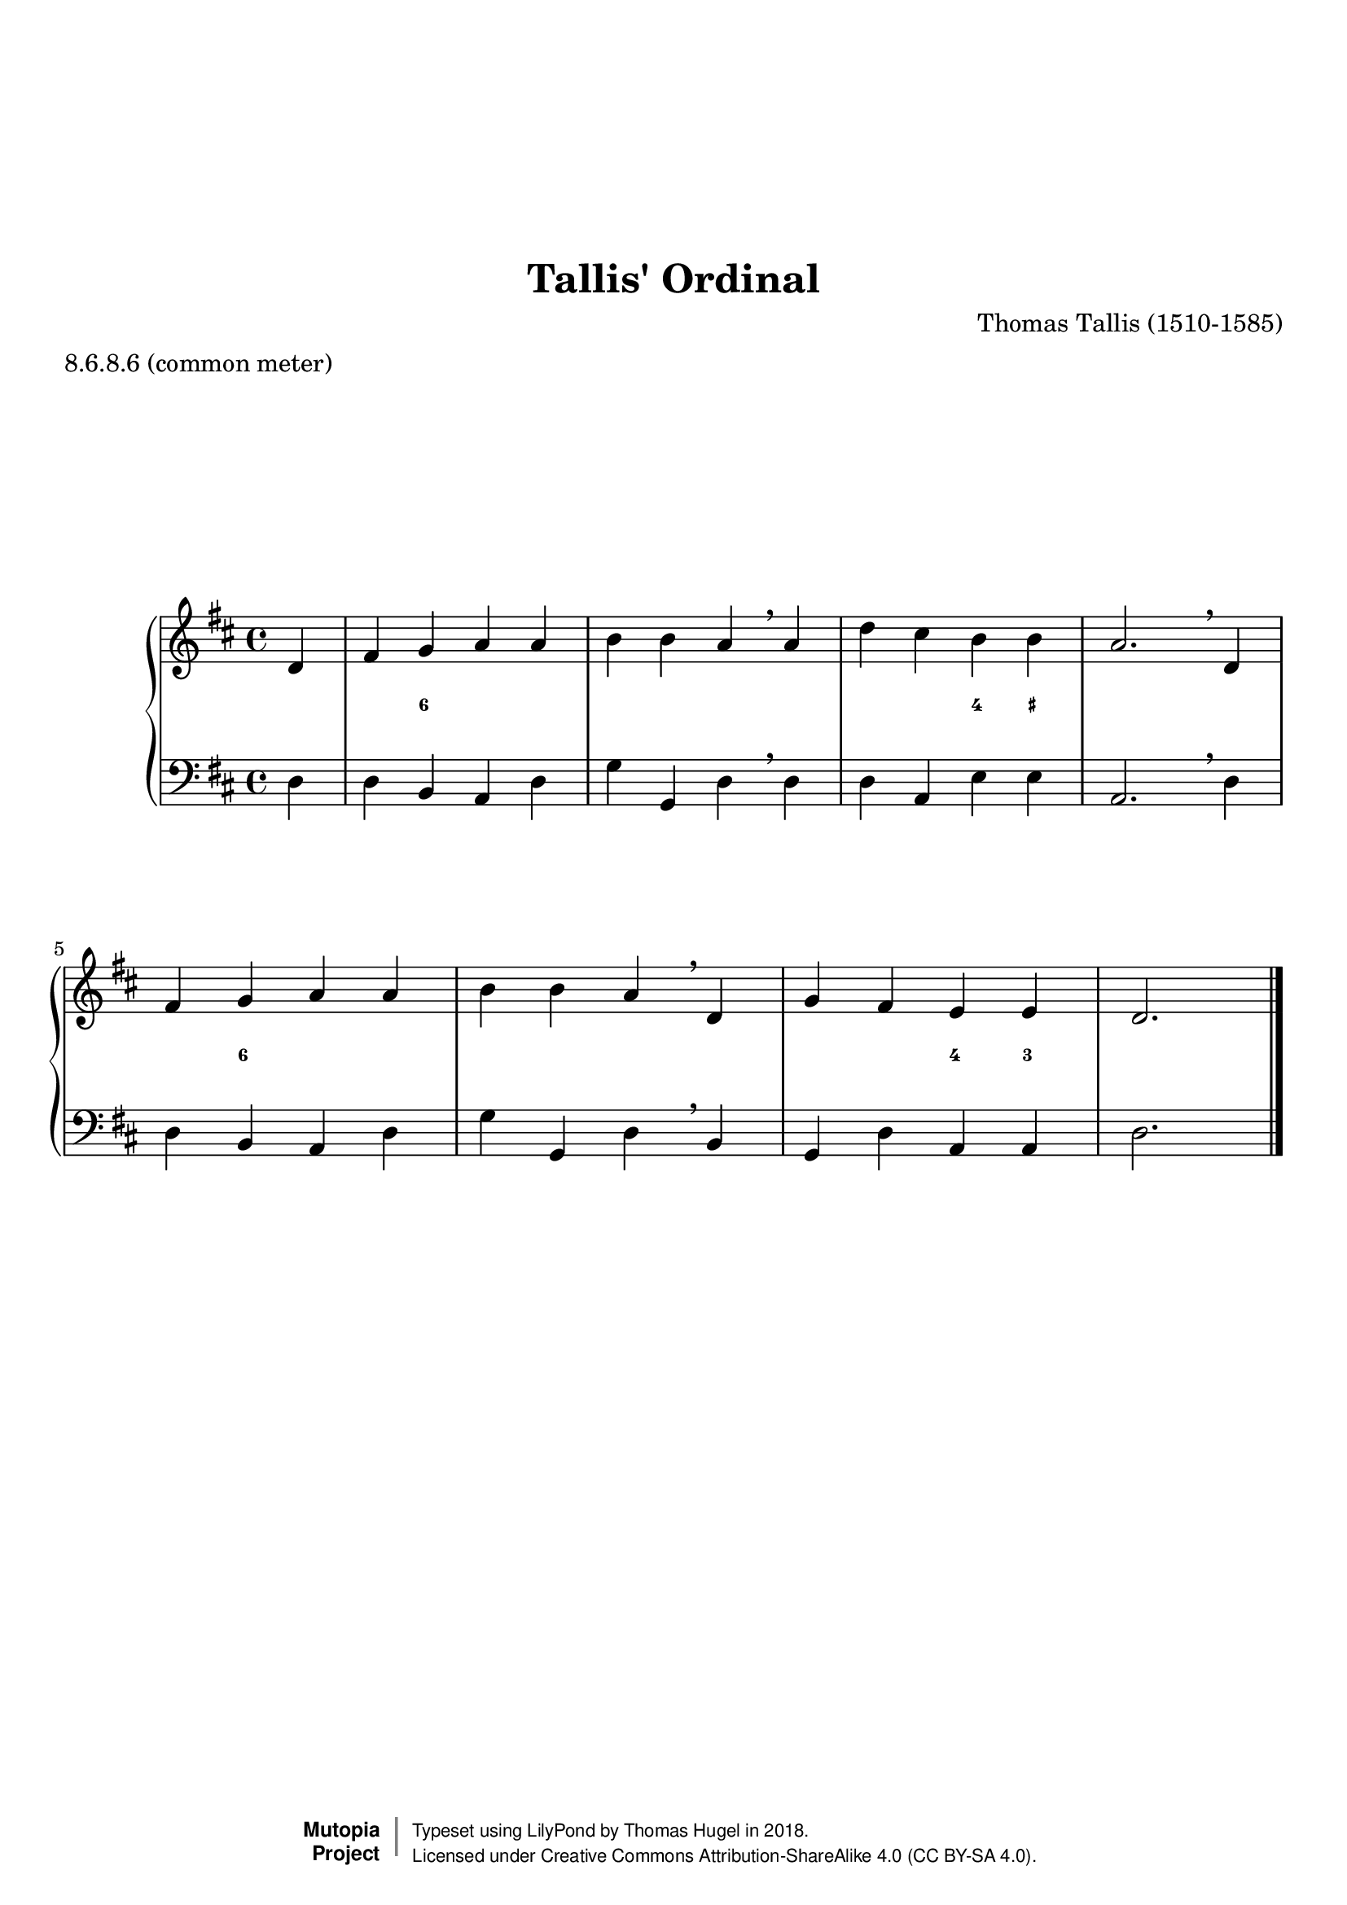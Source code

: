 \version "2.19.82"
\paper {
    markup-system-spacing =
    #'((basic-distance . 12) 
       (minimum-distance . 8)
       (padding . 1)
       (stretchability . 10)) % default 60
    system-system-spacing =
    #'((basic-distance . 12) 
       (minimum-distance . 8)
       (padding . 1)
       (stretchability . 3)) % default 60
}


\header {
    title = "Tallis' Ordinal"
    composer = "Thomas Tallis (1510-1585)"
    %opus = "Opus 0"
    %piece = "Left-aligned header"
    date = "1567"
    style = "Hymn"
    meter = "8.6.8.6 (common meter)"
    source = "https://hymnary.org/media/fetch/139505"

    mutopiatitle = "Tallis' Ordinal"
    %mutopiaopus = "Op.0"
    mutopiacomposer = "TallisT"
    %--A list of instruments can be found at http://www.mutopiaproject.org/browse.html#byInstrument
    %--Multiple instruments are separated by a comma
    mutopiainstrument = "Organ"
}

global = {
  \key d \major
  \time 4/4
}

upperStaff = \relative c' {
  \partial 4 d4 |
  fis g a a |
  b b a \breathe a |
  d cis b b |
  a2. \breathe d,4 | \octaveCheck d'
  fis g a a |
  b b a \breathe d, |
  g fis e e |
  d2. \bar "|." \barNumberCheck #8
}

figs = \figuremode {
  <_>4 |
  <_> <6> <_> <_> |
  <_> <_> <_> <_> |
  <_> <_> <4> <_+> |
  <_>2. <_>4 |
  <_> <6> <_> <_> |
  <_> <_> <_> <_> |
  <_> <_> <4> <3> |
  <_>2. \barNumberCheck #8
}

lowerStaff = \relative c {
  \partial 4 d4 |
  d b a d |
  g g, d' \breathe d |
  d a e' e |
  a,2. \breathe d4 | \octaveCheck d
  d b a d |
  g g, d' \breathe b |
  g d' a a |
  d2. \bar "|." \barNumberCheck #8
}

%---------------------------------------------------------------------
%--Paper-size setting must be commented out or deleted upon submission.
%--LilyPond engraves to paper size A4 by default.
%--Uncomment the setting below to validate your typesetting
%--in "letter" sizing.
%--Mutopia publishes both A4 and letter-sized versions.
%---------------------------------------------------------------------
% #(set-default-paper-size "letter")

%--Default staff size is 20
#(set-global-staff-size 20)

\paper {
    top-margin = 8\mm                              %-minimum: 8 mm
    top-markup-spacing.basic-distance = #6         %-dist. from bottom of top margin to the first markup/title
    top-system-spacing.basic-distance = #12        %-dist. from top margin to system in pages with no titles
    last-bottom-spacing.padding = #2               %-min #1.5 -pads music from copyright block 
    ragged-bottom = ##f
    ragged-last-bottom = ##f
}



%-------Typeset music and generate midi


\layout {
  \context {
    \PianoStaff \override VerticalAxisGroup.staff-staff-spacing = % .basic-distance = #50
      #'((basic-distance . 2) 
         (minimum-distance . 2)
         (padding . 1)
         (stretchability . 5)) % default 60
  }
  \context {
    \FiguredBass \override VerticalAxisGroup.staff-affinity = #CENTER
  }
  
}

\score {
    \context PianoStaff  <<
        \set PianoStaff.midiInstrument = "church organ"
        \new Staff { \clef treble \global \upperStaff }
        \new FiguredBass { \figs }
        \new Staff { \clef bass \global \lowerStaff }
    >>
    \layout{}
    \midi  { \tempo 4 = 42 }
}

%---------------------------------------------------------------------
%--Refer to http://www.mutopiaproject.org/contribute.html
%--for usage and possible values for header variables.
%---------------------------------------------------------------------
\header {
    maintainer = "Thomas Hugel"
    maintainerEmail = "thomas.hugel -a|t- yandex.com"
    maintainerWeb = "https://thomas-hugel.gitlab.io/"
    license = "Creative Commons Attribution-ShareAlike 4.0"
    year = "2018"

    % Footer, tagline, and copyright blocks are included here for reference
    % and spacing purposes only.  There's no need to change these.
    % These blocks will be overridden by Mutopia during the publishing process.
    % footer = "Mutopia-2018"
    copyright = \markup {
      \override #'(baseline-skip . 0 )
      \right-column {
        \sans \bold \with-url #"http://www.MutopiaProject.org" {
          \abs-fontsize #9 "Mutopia " \concat {
            \abs-fontsize #12 \with-color #white \char ##x01C0 \abs-fontsize #9 "Project "
          }
        }
      } \override #'(baseline-skip . 0 ) \center-column {
        \abs-fontsize #11.9 \with-color #grey \bold { 
          \char ##x01C0 \char ##x01C0
        } 
      } \override #'(baseline-skip . 0 ) \column { 
        \abs-fontsize #8 \sans \concat {
          " Typeset using " \with-url #"http://www.lilypond.org" "LilyPond" " by " \maintainer " in " \year "."
        } \concat {
          \concat {
            \abs-fontsize #8 \sans{
              " Licensed under " \license " (CC BY-SA 4.0)."
            }
          } \abs-fontsize #13 \with-color #white \char ##x01C0
        }
      }
    }
    tagline = ##f
}

